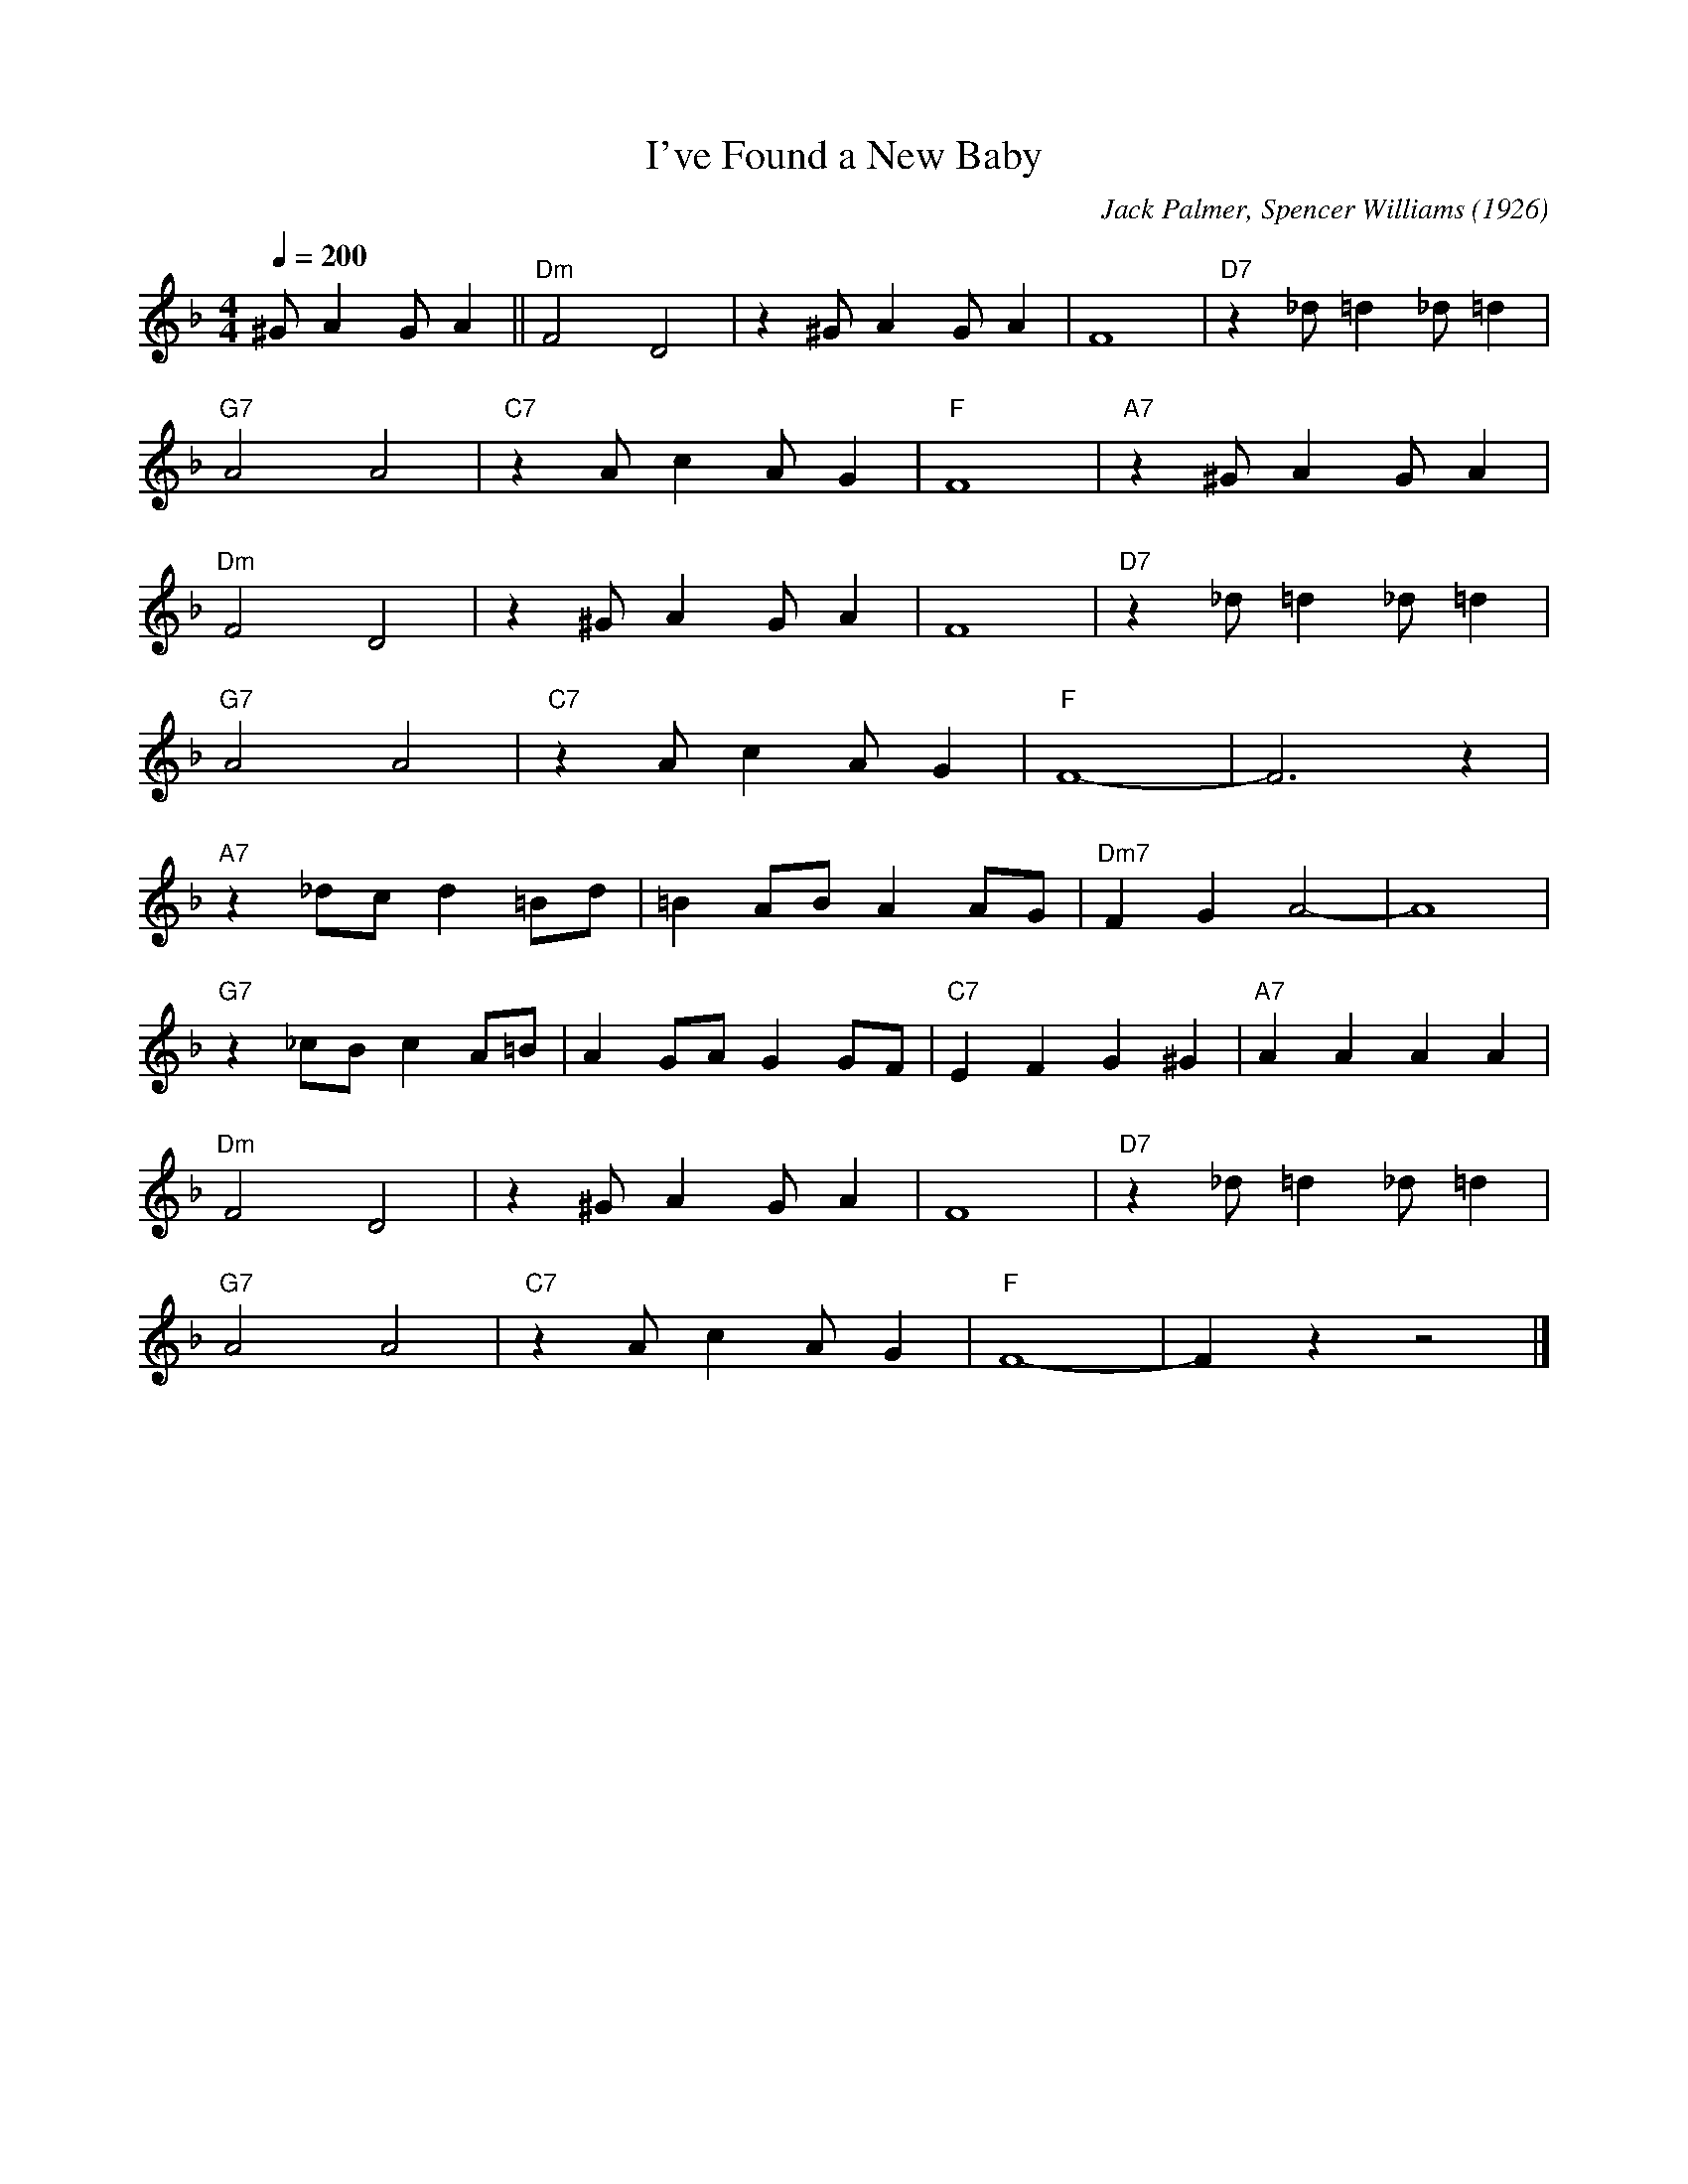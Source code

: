 X:1
T:I've Found a New Baby
R:Spiritual
M:4/4
L:1/4
F:https://www.youtube.com/watch?v=Kso7bHUq9A8&list=RDKso7bHUq9A8
C:Jack Palmer, Spencer Williams (1926)
Q:1/4=200
K:Fmaj
^G/2 A G/2 A || "Dm" F2 D2 | z ^G/2 A G/2 A | F4 | "D7" z _d/2 =d _d/2 =d |
"G7" A2 A2 | "C7" z A/2 c A/2 G | "F" F4 | "A7" z ^G/2 A G/2 A |
"Dm" F2 D2 | z ^G/2 A G/2 A | F4 | "D7" z _d/2 =d _d/2 =d |
"G7" A2 A2 | "C7" z A/2 c A/2 G | "F" F4- | F3 z |
"A7" z _d/2c/2 d =B/2d/2 | =B A/2B/2 A A/2G/2 | "Dm7" F G A2- | A4 |
"G7" z _c/2B/2 c A/2=B/2 | A G/2A/2 G G/2F/2 | "C7" E F G ^G | "A7" A A A A |
"Dm" F2 D2 | z ^G/2 A G/2 A | F4 | "D7" z _d/2 =d _d/2 =d |
"G7" A2 A2 | "C7" z A/2 c A/2 G | "F" F4- | F z z2 |]